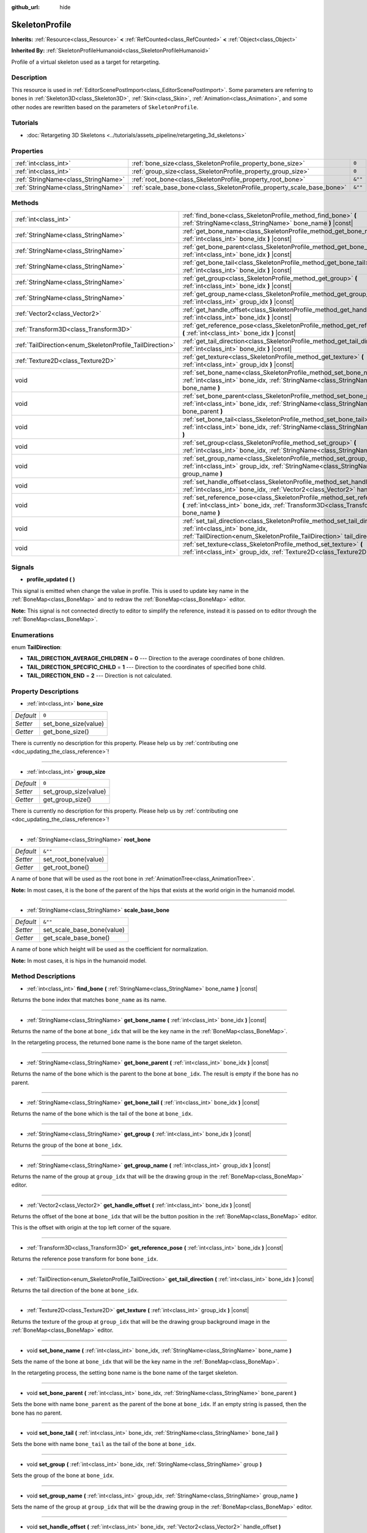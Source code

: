 :github_url: hide

.. DO NOT EDIT THIS FILE!!!
.. Generated automatically from Godot engine sources.
.. Generator: https://github.com/godotengine/godot/tree/master/doc/tools/make_rst.py.
.. XML source: https://github.com/godotengine/godot/tree/master/doc/classes/SkeletonProfile.xml.

.. _class_SkeletonProfile:

SkeletonProfile
===============

**Inherits:** :ref:`Resource<class_Resource>` **<** :ref:`RefCounted<class_RefCounted>` **<** :ref:`Object<class_Object>`

**Inherited By:** :ref:`SkeletonProfileHumanoid<class_SkeletonProfileHumanoid>`

Profile of a virtual skeleton used as a target for retargeting.

Description
-----------

This resource is used in :ref:`EditorScenePostImport<class_EditorScenePostImport>`. Some parameters are referring to bones in :ref:`Skeleton3D<class_Skeleton3D>`, :ref:`Skin<class_Skin>`, :ref:`Animation<class_Animation>`, and some other nodes are rewritten based on the parameters of ``SkeletonProfile``.

Tutorials
---------

- :doc:`Retargeting 3D Skeletons <../tutorials/assets_pipeline/retargeting_3d_skeletons>`

Properties
----------

+-------------------------------------+------------------------------------------------------------------------+---------+
| :ref:`int<class_int>`               | :ref:`bone_size<class_SkeletonProfile_property_bone_size>`             | ``0``   |
+-------------------------------------+------------------------------------------------------------------------+---------+
| :ref:`int<class_int>`               | :ref:`group_size<class_SkeletonProfile_property_group_size>`           | ``0``   |
+-------------------------------------+------------------------------------------------------------------------+---------+
| :ref:`StringName<class_StringName>` | :ref:`root_bone<class_SkeletonProfile_property_root_bone>`             | ``&""`` |
+-------------------------------------+------------------------------------------------------------------------+---------+
| :ref:`StringName<class_StringName>` | :ref:`scale_base_bone<class_SkeletonProfile_property_scale_base_bone>` | ``&""`` |
+-------------------------------------+------------------------------------------------------------------------+---------+

Methods
-------

+----------------------------------------------------------+------------------------------------------------------------------------------------------------------------------------------------------------------------------------------------------------+
| :ref:`int<class_int>`                                    | :ref:`find_bone<class_SkeletonProfile_method_find_bone>` **(** :ref:`StringName<class_StringName>` bone_name **)** |const|                                                                     |
+----------------------------------------------------------+------------------------------------------------------------------------------------------------------------------------------------------------------------------------------------------------+
| :ref:`StringName<class_StringName>`                      | :ref:`get_bone_name<class_SkeletonProfile_method_get_bone_name>` **(** :ref:`int<class_int>` bone_idx **)** |const|                                                                            |
+----------------------------------------------------------+------------------------------------------------------------------------------------------------------------------------------------------------------------------------------------------------+
| :ref:`StringName<class_StringName>`                      | :ref:`get_bone_parent<class_SkeletonProfile_method_get_bone_parent>` **(** :ref:`int<class_int>` bone_idx **)** |const|                                                                        |
+----------------------------------------------------------+------------------------------------------------------------------------------------------------------------------------------------------------------------------------------------------------+
| :ref:`StringName<class_StringName>`                      | :ref:`get_bone_tail<class_SkeletonProfile_method_get_bone_tail>` **(** :ref:`int<class_int>` bone_idx **)** |const|                                                                            |
+----------------------------------------------------------+------------------------------------------------------------------------------------------------------------------------------------------------------------------------------------------------+
| :ref:`StringName<class_StringName>`                      | :ref:`get_group<class_SkeletonProfile_method_get_group>` **(** :ref:`int<class_int>` bone_idx **)** |const|                                                                                    |
+----------------------------------------------------------+------------------------------------------------------------------------------------------------------------------------------------------------------------------------------------------------+
| :ref:`StringName<class_StringName>`                      | :ref:`get_group_name<class_SkeletonProfile_method_get_group_name>` **(** :ref:`int<class_int>` group_idx **)** |const|                                                                         |
+----------------------------------------------------------+------------------------------------------------------------------------------------------------------------------------------------------------------------------------------------------------+
| :ref:`Vector2<class_Vector2>`                            | :ref:`get_handle_offset<class_SkeletonProfile_method_get_handle_offset>` **(** :ref:`int<class_int>` bone_idx **)** |const|                                                                    |
+----------------------------------------------------------+------------------------------------------------------------------------------------------------------------------------------------------------------------------------------------------------+
| :ref:`Transform3D<class_Transform3D>`                    | :ref:`get_reference_pose<class_SkeletonProfile_method_get_reference_pose>` **(** :ref:`int<class_int>` bone_idx **)** |const|                                                                  |
+----------------------------------------------------------+------------------------------------------------------------------------------------------------------------------------------------------------------------------------------------------------+
| :ref:`TailDirection<enum_SkeletonProfile_TailDirection>` | :ref:`get_tail_direction<class_SkeletonProfile_method_get_tail_direction>` **(** :ref:`int<class_int>` bone_idx **)** |const|                                                                  |
+----------------------------------------------------------+------------------------------------------------------------------------------------------------------------------------------------------------------------------------------------------------+
| :ref:`Texture2D<class_Texture2D>`                        | :ref:`get_texture<class_SkeletonProfile_method_get_texture>` **(** :ref:`int<class_int>` group_idx **)** |const|                                                                               |
+----------------------------------------------------------+------------------------------------------------------------------------------------------------------------------------------------------------------------------------------------------------+
| void                                                     | :ref:`set_bone_name<class_SkeletonProfile_method_set_bone_name>` **(** :ref:`int<class_int>` bone_idx, :ref:`StringName<class_StringName>` bone_name **)**                                     |
+----------------------------------------------------------+------------------------------------------------------------------------------------------------------------------------------------------------------------------------------------------------+
| void                                                     | :ref:`set_bone_parent<class_SkeletonProfile_method_set_bone_parent>` **(** :ref:`int<class_int>` bone_idx, :ref:`StringName<class_StringName>` bone_parent **)**                               |
+----------------------------------------------------------+------------------------------------------------------------------------------------------------------------------------------------------------------------------------------------------------+
| void                                                     | :ref:`set_bone_tail<class_SkeletonProfile_method_set_bone_tail>` **(** :ref:`int<class_int>` bone_idx, :ref:`StringName<class_StringName>` bone_tail **)**                                     |
+----------------------------------------------------------+------------------------------------------------------------------------------------------------------------------------------------------------------------------------------------------------+
| void                                                     | :ref:`set_group<class_SkeletonProfile_method_set_group>` **(** :ref:`int<class_int>` bone_idx, :ref:`StringName<class_StringName>` group **)**                                                 |
+----------------------------------------------------------+------------------------------------------------------------------------------------------------------------------------------------------------------------------------------------------------+
| void                                                     | :ref:`set_group_name<class_SkeletonProfile_method_set_group_name>` **(** :ref:`int<class_int>` group_idx, :ref:`StringName<class_StringName>` group_name **)**                                 |
+----------------------------------------------------------+------------------------------------------------------------------------------------------------------------------------------------------------------------------------------------------------+
| void                                                     | :ref:`set_handle_offset<class_SkeletonProfile_method_set_handle_offset>` **(** :ref:`int<class_int>` bone_idx, :ref:`Vector2<class_Vector2>` handle_offset **)**                               |
+----------------------------------------------------------+------------------------------------------------------------------------------------------------------------------------------------------------------------------------------------------------+
| void                                                     | :ref:`set_reference_pose<class_SkeletonProfile_method_set_reference_pose>` **(** :ref:`int<class_int>` bone_idx, :ref:`Transform3D<class_Transform3D>` bone_name **)**                         |
+----------------------------------------------------------+------------------------------------------------------------------------------------------------------------------------------------------------------------------------------------------------+
| void                                                     | :ref:`set_tail_direction<class_SkeletonProfile_method_set_tail_direction>` **(** :ref:`int<class_int>` bone_idx, :ref:`TailDirection<enum_SkeletonProfile_TailDirection>` tail_direction **)** |
+----------------------------------------------------------+------------------------------------------------------------------------------------------------------------------------------------------------------------------------------------------------+
| void                                                     | :ref:`set_texture<class_SkeletonProfile_method_set_texture>` **(** :ref:`int<class_int>` group_idx, :ref:`Texture2D<class_Texture2D>` texture **)**                                            |
+----------------------------------------------------------+------------------------------------------------------------------------------------------------------------------------------------------------------------------------------------------------+

Signals
-------

.. _class_SkeletonProfile_signal_profile_updated:

- **profile_updated** **(** **)**

This signal is emitted when change the value in profile. This is used to update key name in the :ref:`BoneMap<class_BoneMap>` and to redraw the :ref:`BoneMap<class_BoneMap>` editor.

\ **Note:** This signal is not connected directly to editor to simplify the reference, instead it is passed on to editor through the :ref:`BoneMap<class_BoneMap>`.

Enumerations
------------

.. _enum_SkeletonProfile_TailDirection:

.. _class_SkeletonProfile_constant_TAIL_DIRECTION_AVERAGE_CHILDREN:

.. _class_SkeletonProfile_constant_TAIL_DIRECTION_SPECIFIC_CHILD:

.. _class_SkeletonProfile_constant_TAIL_DIRECTION_END:

enum **TailDirection**:

- **TAIL_DIRECTION_AVERAGE_CHILDREN** = **0** --- Direction to the average coordinates of bone children.

- **TAIL_DIRECTION_SPECIFIC_CHILD** = **1** --- Direction to the coordinates of specified bone child.

- **TAIL_DIRECTION_END** = **2** --- Direction is not calculated.

Property Descriptions
---------------------

.. _class_SkeletonProfile_property_bone_size:

- :ref:`int<class_int>` **bone_size**

+-----------+----------------------+
| *Default* | ``0``                |
+-----------+----------------------+
| *Setter*  | set_bone_size(value) |
+-----------+----------------------+
| *Getter*  | get_bone_size()      |
+-----------+----------------------+

.. container:: contribute

	There is currently no description for this property. Please help us by :ref:`contributing one <doc_updating_the_class_reference>`!

----

.. _class_SkeletonProfile_property_group_size:

- :ref:`int<class_int>` **group_size**

+-----------+-----------------------+
| *Default* | ``0``                 |
+-----------+-----------------------+
| *Setter*  | set_group_size(value) |
+-----------+-----------------------+
| *Getter*  | get_group_size()      |
+-----------+-----------------------+

.. container:: contribute

	There is currently no description for this property. Please help us by :ref:`contributing one <doc_updating_the_class_reference>`!

----

.. _class_SkeletonProfile_property_root_bone:

- :ref:`StringName<class_StringName>` **root_bone**

+-----------+----------------------+
| *Default* | ``&""``              |
+-----------+----------------------+
| *Setter*  | set_root_bone(value) |
+-----------+----------------------+
| *Getter*  | get_root_bone()      |
+-----------+----------------------+

A name of bone that will be used as the root bone in :ref:`AnimationTree<class_AnimationTree>`.

\ **Note:** In most cases, it is the bone of the parent of the hips that exists at the world origin in the humanoid model.

----

.. _class_SkeletonProfile_property_scale_base_bone:

- :ref:`StringName<class_StringName>` **scale_base_bone**

+-----------+----------------------------+
| *Default* | ``&""``                    |
+-----------+----------------------------+
| *Setter*  | set_scale_base_bone(value) |
+-----------+----------------------------+
| *Getter*  | get_scale_base_bone()      |
+-----------+----------------------------+

A name of bone which height will be used as the coefficient for normalization.

\ **Note:** In most cases, it is hips in the humanoid model.

Method Descriptions
-------------------

.. _class_SkeletonProfile_method_find_bone:

- :ref:`int<class_int>` **find_bone** **(** :ref:`StringName<class_StringName>` bone_name **)** |const|

Returns the bone index that matches ``bone_name`` as its name.

----

.. _class_SkeletonProfile_method_get_bone_name:

- :ref:`StringName<class_StringName>` **get_bone_name** **(** :ref:`int<class_int>` bone_idx **)** |const|

Returns the name of the bone at ``bone_idx`` that will be the key name in the :ref:`BoneMap<class_BoneMap>`.

In the retargeting process, the returned bone name is the bone name of the target skeleton.

----

.. _class_SkeletonProfile_method_get_bone_parent:

- :ref:`StringName<class_StringName>` **get_bone_parent** **(** :ref:`int<class_int>` bone_idx **)** |const|

Returns the name of the bone which is the parent to the bone at ``bone_idx``. The result is empty if the bone has no parent.

----

.. _class_SkeletonProfile_method_get_bone_tail:

- :ref:`StringName<class_StringName>` **get_bone_tail** **(** :ref:`int<class_int>` bone_idx **)** |const|

Returns the name of the bone which is the tail of the bone at ``bone_idx``.

----

.. _class_SkeletonProfile_method_get_group:

- :ref:`StringName<class_StringName>` **get_group** **(** :ref:`int<class_int>` bone_idx **)** |const|

Returns the group of the bone at ``bone_idx``.

----

.. _class_SkeletonProfile_method_get_group_name:

- :ref:`StringName<class_StringName>` **get_group_name** **(** :ref:`int<class_int>` group_idx **)** |const|

Returns the name of the group at ``group_idx`` that will be the drawing group in the :ref:`BoneMap<class_BoneMap>` editor.

----

.. _class_SkeletonProfile_method_get_handle_offset:

- :ref:`Vector2<class_Vector2>` **get_handle_offset** **(** :ref:`int<class_int>` bone_idx **)** |const|

Returns the offset of the bone at ``bone_idx`` that will be the button position in the :ref:`BoneMap<class_BoneMap>` editor.

This is the offset with origin at the top left corner of the square.

----

.. _class_SkeletonProfile_method_get_reference_pose:

- :ref:`Transform3D<class_Transform3D>` **get_reference_pose** **(** :ref:`int<class_int>` bone_idx **)** |const|

Returns the reference pose transform for bone ``bone_idx``.

----

.. _class_SkeletonProfile_method_get_tail_direction:

- :ref:`TailDirection<enum_SkeletonProfile_TailDirection>` **get_tail_direction** **(** :ref:`int<class_int>` bone_idx **)** |const|

Returns the tail direction of the bone at ``bone_idx``.

----

.. _class_SkeletonProfile_method_get_texture:

- :ref:`Texture2D<class_Texture2D>` **get_texture** **(** :ref:`int<class_int>` group_idx **)** |const|

Returns the texture of the group at ``group_idx`` that will be the drawing group background image in the :ref:`BoneMap<class_BoneMap>` editor.

----

.. _class_SkeletonProfile_method_set_bone_name:

- void **set_bone_name** **(** :ref:`int<class_int>` bone_idx, :ref:`StringName<class_StringName>` bone_name **)**

Sets the name of the bone at ``bone_idx`` that will be the key name in the :ref:`BoneMap<class_BoneMap>`.

In the retargeting process, the setting bone name is the bone name of the target skeleton.

----

.. _class_SkeletonProfile_method_set_bone_parent:

- void **set_bone_parent** **(** :ref:`int<class_int>` bone_idx, :ref:`StringName<class_StringName>` bone_parent **)**

Sets the bone with name ``bone_parent`` as the parent of the bone at ``bone_idx``. If an empty string is passed, then the bone has no parent.

----

.. _class_SkeletonProfile_method_set_bone_tail:

- void **set_bone_tail** **(** :ref:`int<class_int>` bone_idx, :ref:`StringName<class_StringName>` bone_tail **)**

Sets the bone with name ``bone_tail`` as the tail of the bone at ``bone_idx``.

----

.. _class_SkeletonProfile_method_set_group:

- void **set_group** **(** :ref:`int<class_int>` bone_idx, :ref:`StringName<class_StringName>` group **)**

Sets the group of the bone at ``bone_idx``.

----

.. _class_SkeletonProfile_method_set_group_name:

- void **set_group_name** **(** :ref:`int<class_int>` group_idx, :ref:`StringName<class_StringName>` group_name **)**

Sets the name of the group at ``group_idx`` that will be the drawing group in the :ref:`BoneMap<class_BoneMap>` editor.

----

.. _class_SkeletonProfile_method_set_handle_offset:

- void **set_handle_offset** **(** :ref:`int<class_int>` bone_idx, :ref:`Vector2<class_Vector2>` handle_offset **)**

Sets the offset of the bone at ``bone_idx`` that will be the button position in the :ref:`BoneMap<class_BoneMap>` editor.

This is the offset with origin at the top left corner of the square.

----

.. _class_SkeletonProfile_method_set_reference_pose:

- void **set_reference_pose** **(** :ref:`int<class_int>` bone_idx, :ref:`Transform3D<class_Transform3D>` bone_name **)**

Sets the reference pose transform for bone ``bone_idx``.

----

.. _class_SkeletonProfile_method_set_tail_direction:

- void **set_tail_direction** **(** :ref:`int<class_int>` bone_idx, :ref:`TailDirection<enum_SkeletonProfile_TailDirection>` tail_direction **)**

Sets the tail direction of the bone at ``bone_idx``.

\ **Note:** This only specifies the method of calculation. The actual coordinates required should be stored in an external skeleton, so the calculation itself needs to be done externally.

----

.. _class_SkeletonProfile_method_set_texture:

- void **set_texture** **(** :ref:`int<class_int>` group_idx, :ref:`Texture2D<class_Texture2D>` texture **)**

Sets the texture of the group at ``group_idx`` that will be the drawing group background image in the :ref:`BoneMap<class_BoneMap>` editor.

.. |virtual| replace:: :abbr:`virtual (This method should typically be overridden by the user to have any effect.)`
.. |const| replace:: :abbr:`const (This method has no side effects. It doesn't modify any of the instance's member variables.)`
.. |vararg| replace:: :abbr:`vararg (This method accepts any number of arguments after the ones described here.)`
.. |constructor| replace:: :abbr:`constructor (This method is used to construct a type.)`
.. |static| replace:: :abbr:`static (This method doesn't need an instance to be called, so it can be called directly using the class name.)`
.. |operator| replace:: :abbr:`operator (This method describes a valid operator to use with this type as left-hand operand.)`
